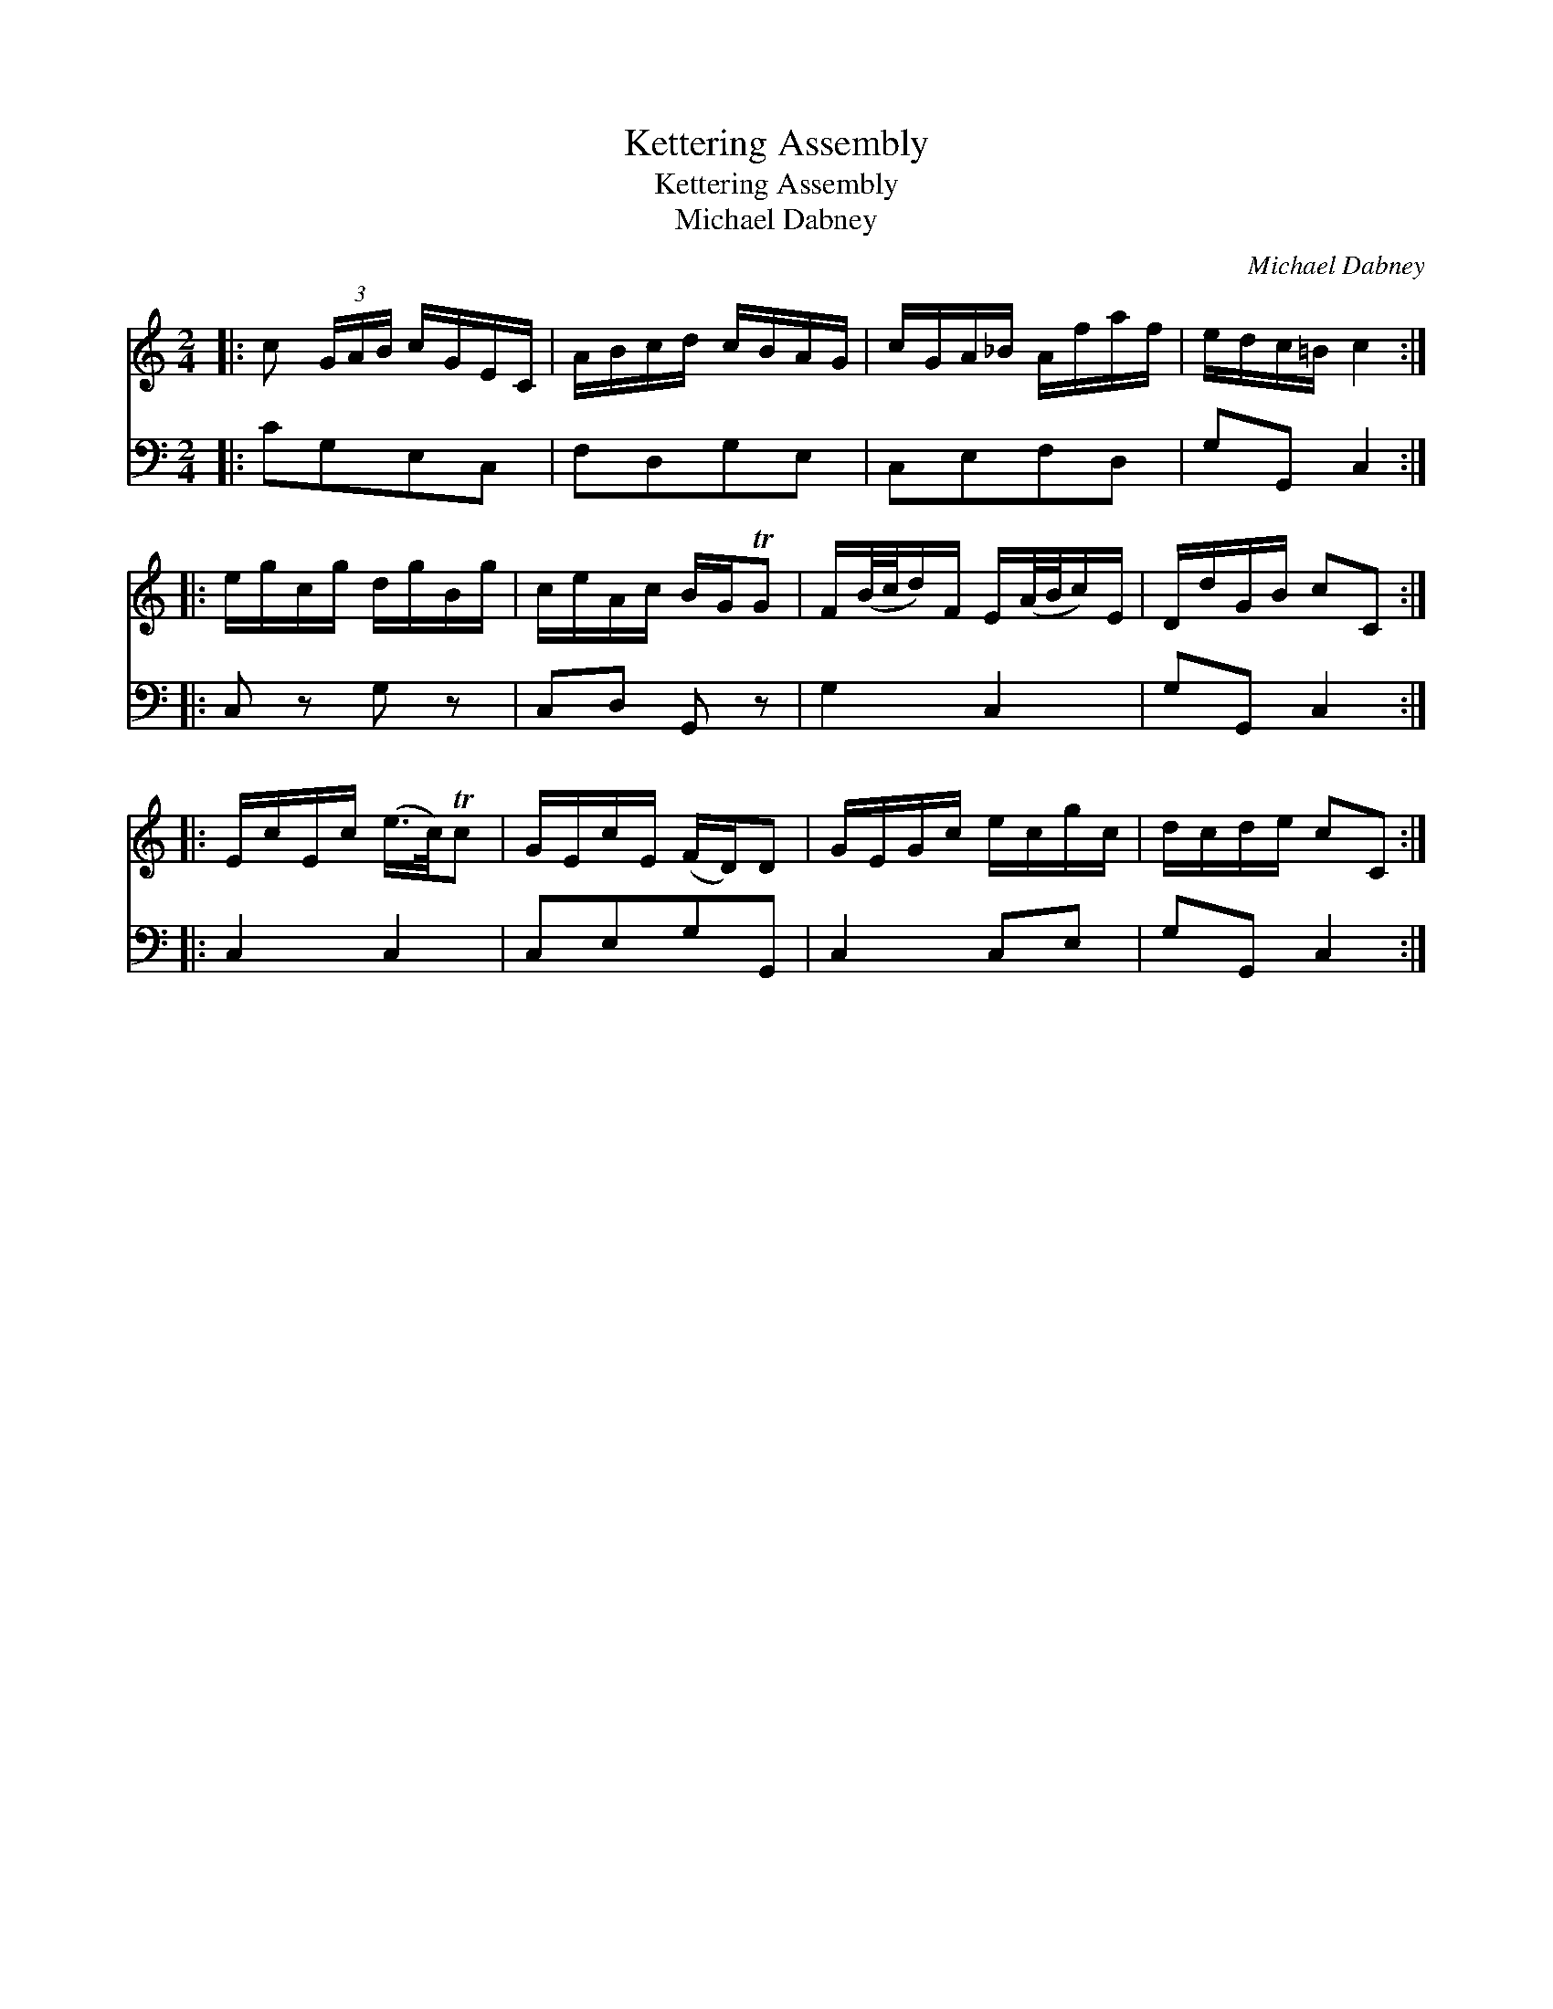 X:1
T:Kettering Assembly
T:Kettering Assembly
T:Michael Dabney
C:Michael Dabney
%%score 1 2
L:1/8
M:2/4
K:C
V:1 treble 
V:2 bass 
V:1
|: c (3G/A/B/ c/G/E/C/ | A/B/c/d/ c/B/A/G/ | c/G/A/_B/ A/f/a/f/ | e/d/c/=B/ c2 :: %4
 e/g/c/g/ d/g/B/g/ | c/e/A/c/ B/G/TG | F/(B/4c/4d/)F/ E/(A/4B/4c/)E/ | D/d/G/B/ cC :: %8
 E/c/E/c/ (e/>c/)Tc | G/E/c/E/ (F/D/)D | G/E/G/c/ e/c/g/c/ | d/c/d/e/ cC :| %12
V:2
|: CG,E,C, | F,D,G,E, | C,E,F,D, | G,G,, C,2 :: C, z G, z | C,D, G,, z | G,2 C,2 | G,G,, C,2 :: %8
 C,2 C,2 | C,E,G,G,, | C,2 C,E, | G,G,, C,2 :| %12

